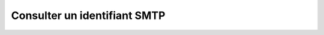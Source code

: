 Consulter un identifiant SMTP
=============================

.. http:get:: /api/email/credentials/(string:email)

   Renvoie l'identifiant SMTP demandé.

   :reqheader Authorization: Les identifiants de l'utilisateur.

   :statuscode 200: L'identifiant a été renvoyé avec succès.
   :statuscode 401: Authentification d'utilisateur invalide.
   :statuscode 404: L'identifiant demandé n'existe pas.

   :resjson string emailAddress: L'adresse email d'envoi.
   :resjson string serverAddress: L'adresse (port inclus) du serveur SMTP servant
     à envoyer les emails.
   :resjson string login: Le nom d'utilisateur à utiliser pour l'authentification SMTP.
   :resjson string password: Le mot de passe utilisateur.


   **Exemple de requête**

   .. code-block:: http

      GET https://my_waarp_gateway.net/api/email/credentials/waarp@example.com HTTP/1.1
      Authorization: Basic QWxhZGRpbjpvcGVuIHNlc2FtZQ==

   **Exemple de réponse**

   .. code-block:: http

      HTTP/1.1 200 OK
      Content-Type: application/json
      Content-Length: 194

      {
        "emailAddress": "waarp@example.com",
        "serverAddress": "smtp.example.com:587",
        "login": "waarp",
        "password": "sesame"
      }
